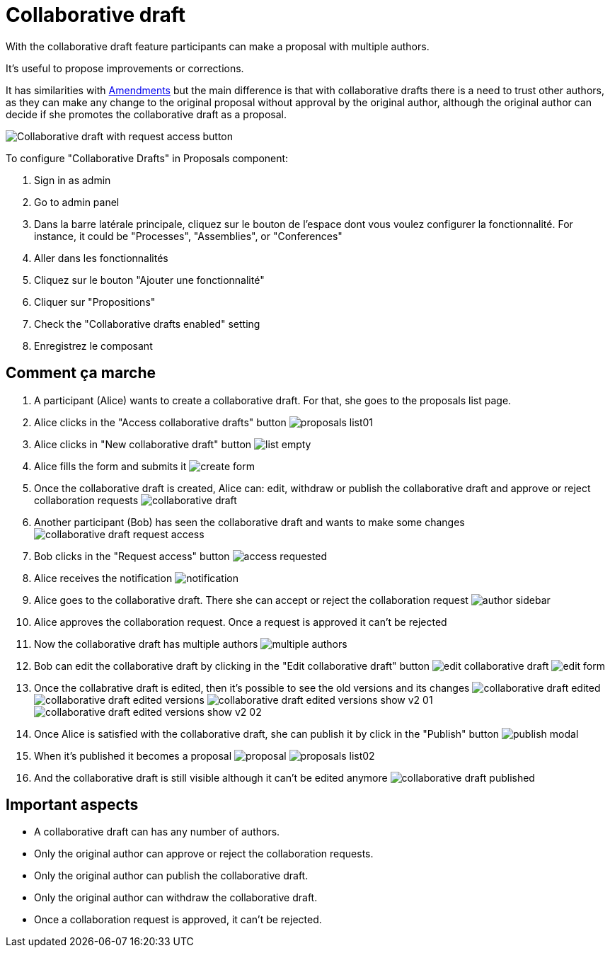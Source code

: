 = Collaborative draft

With the collaborative draft feature participants can make a proposal with multiple authors.

It's useful to propose improvements or corrections.

It has similarities with xref:components/proposals/amendments.adoc[Amendments] but the main difference is that with collaborative
drafts there is a need to trust other authors, as they can make any change to the original proposal without approval by the
original author, although the original author can decide if she promotes the collaborative draft as a proposal.

image:components/proposals/collaborative_drafts/collaborative_draft_request_access.png[Collaborative draft with request access button]

To configure "Collaborative Drafts" in Proposals component:

. Sign in as admin
. Go to admin panel
. Dans la barre latérale principale, cliquez sur le bouton de l'espace dont vous voulez configurer la fonctionnalité.
For instance, it could be "Processes", "Assemblies", or "Conferences"
. Aller dans les fonctionnalités
. Cliquez sur le bouton "Ajouter une fonctionnalité"
. Cliquer sur "Propositions"
. Check the "Collaborative drafts enabled" setting
. Enregistrez le composant

== Comment ça marche

. A participant (Alice) wants to create a collaborative draft. For that, she goes to the proposals list page.
. Alice clicks in the "Access collaborative drafts" button
image:components/proposals/collaborative_drafts/proposals_list01.png[]
. Alice clicks in "New collaborative draft" button
image:components/proposals/collaborative_drafts/list_empty.png[]
. Alice fills the form and submits it
image:components/proposals/collaborative_drafts/create_form.png[]
. Once the collaborative draft is created, Alice can: edit, withdraw or publish the collaborative draft and approve or
reject collaboration requests
image:components/proposals/collaborative_drafts/collaborative_draft.png[]
. Another participant (Bob) has seen the collaborative draft and wants to make some changes
image:components/proposals/collaborative_drafts/collaborative_draft_request_access.png[]
. Bob clicks in the "Request access" button
image:components/proposals/collaborative_drafts/access_requested.png[]
. Alice receives the notification
image:components/proposals/collaborative_drafts/notification.png[]
. Alice goes to the collaborative draft. There she can accept or reject the collaboration request
image:components/proposals/collaborative_drafts/author_sidebar.png[]
. Alice approves the collaboration request. Once a request is approved it can't be rejected
. Now the collaborative draft has multiple authors
image:components/proposals/collaborative_drafts/multiple_authors.png[]
. Bob can edit the collaborative draft by clicking in the "Edit collaborative draft" button
image:components/proposals/collaborative_drafts/edit_collaborative_draft.png[]
image:components/proposals/collaborative_drafts/edit_form.png[]
. Once the collabrative draft is edited, then it's possible to see the old versions and its changes
image:components/proposals/collaborative_drafts/collaborative_draft_edited.png[]
image:components/proposals/collaborative_drafts/collaborative_draft_edited_versions.png[]
image:components/proposals/collaborative_drafts/collaborative_draft_edited_versions_show_v2_01.png[]
image:components/proposals/collaborative_drafts/collaborative_draft_edited_versions_show_v2_02.png[]
. Once Alice is satisfied with the collaborative draft, she can publish it by click in the "Publish" button
image:components/proposals/collaborative_drafts/publish_modal.png[]
. When it's published it becomes a proposal
image:components/proposals/collaborative_drafts/proposal.png[]
image:components/proposals/collaborative_drafts/proposals_list02.png[]
. And the collaborative draft is still visible although it can't be edited anymore
image:components/proposals/collaborative_drafts/collaborative_draft_published.png[]

== Important aspects

- A collaborative draft can has any number of authors.
- Only the original author can approve or reject the collaboration requests.
- Only the original author can publish the collaborative draft.
- Only the original author can withdraw the collaborative draft.
- Once a collaboration request is approved, it can't be rejected.